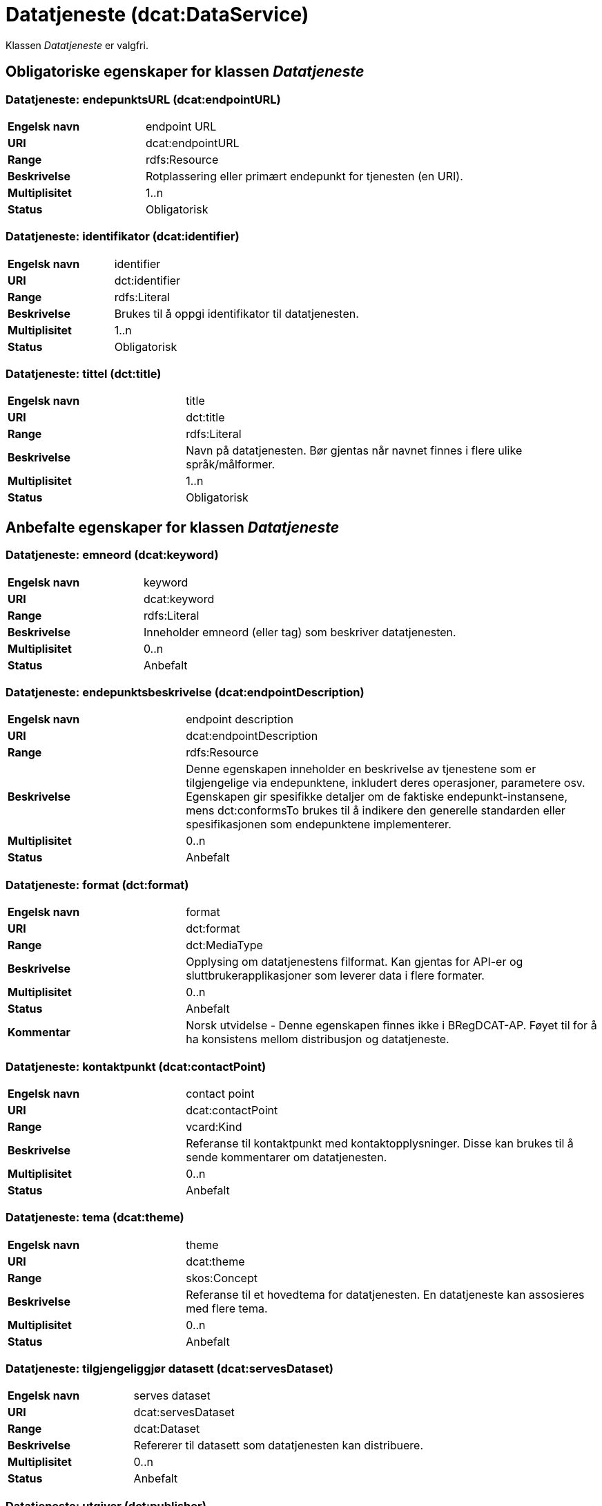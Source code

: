 = Datatjeneste (dcat:DataService) [[Datatjeneste]]

Klassen _Datatjeneste_ er valgfri.

== Obligatoriske egenskaper for klassen _Datatjeneste_ [[Datatjeneste-obligatoriske-egenskaper]]

=== Datatjeneste: endepunktsURL (dcat:endpointURL) [[Datatjeneste-endepunktsurl]]

[cols="30s,70d"]
|===
|Engelsk navn| endpoint URL
|URI| dcat:endpointURL
|Range| rdfs:Resource
|Beskrivelse| Rotplassering eller primært endepunkt for tjenesten (en URI).
|Multiplisitet| 1..n
|Status| Obligatorisk
|===

=== Datatjeneste: identifikator (dcat:identifier) [[Datatjeneste-identifikator]]

[cols="30s,70d"]
|===
|Engelsk navn| identifier
|URI| dct:identifier
|Range| rdfs:Literal
|Beskrivelse| Brukes til å oppgi identifikator til datatjenesten.
|Multiplisitet| 1..n
|Status| Obligatorisk
|===

=== Datatjeneste: tittel (dct:title) [[Datatjeneste-tittel]]

[cols="30s,70d"]
|===
|Engelsk navn| title
|URI| dct:title
|Range| rdfs:Literal
|Beskrivelse| Navn på datatjenesten. Bør gjentas når navnet finnes i flere ulike språk/målformer.
|Multiplisitet| 1..n
|Status| Obligatorisk
|===


== Anbefalte egenskaper for klassen _Datatjeneste_ [[Datatjeneste-anbefalte-egenskaper]]

=== Datatjeneste: emneord (dcat:keyword) [[Datatjeneste-emneord]]

[cols="30s,70d"]
|===
|Engelsk navn| keyword
|URI| dcat:keyword
|Range| rdfs:Literal
|Beskrivelse| Inneholder emneord (eller tag) som beskriver datatjenesten.
|Multiplisitet| 0..n
|Status| Anbefalt
|===

=== Datatjeneste: endepunktsbeskrivelse (dcat:endpointDescription) [[Datatjeneste-endepunktsbeskrivelse]]

[cols="30s,70d"]
|===
|Engelsk navn| endpoint description
|URI| dcat:endpointDescription
|Range| rdfs:Resource
|Beskrivelse| Denne egenskapen inneholder en beskrivelse av tjenestene som er tilgjengelige via endepunktene, inkludert deres operasjoner, parametere osv. Egenskapen gir spesifikke detaljer om de faktiske endepunkt-instansene, mens dct:conformsTo brukes til å indikere den generelle standarden eller spesifikasjonen som endepunktene implementerer.
|Multiplisitet| 0..n
|Status| Anbefalt
|===

=== Datatjeneste: format (dct:format) [[Datatjeneste-format]]

[cols="30s,70d"]
|===
|Engelsk navn|format
|URI|dct:format
|Range|dct:MediaType
|Beskrivelse|Opplysing om datatjenestens filformat. Kan gjentas for API-er og sluttbrukerapplikasjoner som leverer data i flere formater.
|Multiplisitet|0..n
|Status|Anbefalt
|Kommentar| Norsk utvidelse - Denne egenskapen finnes ikke i BRegDCAT-AP. Føyet til for å ha konsistens mellom distribusjon og datatjeneste.
|===

=== Datatjeneste: kontaktpunkt (dcat:contactPoint) [[Datatjeneste-kontaktpunkt]]

[cols="30s,70d"]
|===
|Engelsk navn| contact point
|URI| dcat:contactPoint
|Range| vcard:Kind
|Beskrivelse| Referanse til kontaktpunkt med kontaktopplysninger. Disse kan brukes til å sende kommentarer om datatjenesten.
|Multiplisitet| 0..n
|Status| Anbefalt
|===

=== Datatjeneste: tema (dcat:theme) [[Datatjeneste-tema]]

[cols="30s,70d"]
|===
|Engelsk navn| theme
|URI| dcat:theme
|Range| skos:Concept
|Beskrivelse| Referanse til et hovedtema for datatjenesten. En datatjeneste kan assosieres med flere tema.
|Multiplisitet| 0..n
|Status| Anbefalt
|===

=== Datatjeneste: tilgjengeliggjør datasett (dcat:servesDataset) [[Datatjeneste-tilgjengeliggjor-datasett]]

[cols="30s,70d"]
|===
|Engelsk navn| serves dataset
|URI| dcat:servesDataset
|Range| dcat:Dataset
|Beskrivelse| Refererer til datasett som datatjenesten kan distribuere.
|Multiplisitet| 0..n
|Status| Anbefalt
|===

=== Datatjeneste: utgiver (dct:publisher) [[Datatjeneste-utgiver]]

[cols="30s,70d"]
|===
|Engelsk navn| publisher
|URI| dct:publisher
|Range| foaf:Agent
|Beskrivelse| Referanse til en aktør (organisasjon) som er ansvarlig for å gjøre datatjenesten tilgjengelig. Bør være autoritativ URI for aktøren, f.eks.: `dct:publisher https://data.brreg.no/enhetsregisteret/api/enheter/974760673[<https://data.brreg.no/enhetsregisteret/api/enheter/974760673>]`.
|Multiplisitet| 0..1
|Status| Anbefalt
|===


== Valgfrie egenskaper for klassen _Datatjeneste_ [[Datatjeneste-valgfrie-egenskaper]]

=== Datatjeneste: beskrivelse (dct:description) [[Datatjeneste-beskrivelse]]
[cols="30s,70d"]
|===
|Engelsk navn| description
|URI| dct:description
|Range| rdfs:Literal
|Beskrivelse| Inneholder en fritekstbeskrivelse av datatjenesten. Bør gjentas når beskrivelsen finnes i flere ulike språk/målformer.
|Multiplisitet| 0..n
|Status| Valgfri
|===

=== Datatjeneste: dokumentasjon (foaf:page) [[Datatjeneste-dokumentasjon]]
[cols="30s,70d"]
|===
|Engelsk navn| page (documentation)
|URI| foaf:page
|Range| foaf:Document
|Beskrivelse| Referanse til en side eller et dokument som beskriver datatjenesten.
|Multiplisitet| 0..n
|Status| Valgfri
|===

=== Datatjeneste: følger (cpsv:follows) [[Datatjeneste-følger]]
[cols="30s,70d"]
|===
|Engelsk navn|follows
|URI|cpsv:follows
|Range|cpsv:Rule
|Beskrivelse|Brukes til å referere til en regel som definerer den juridiske rammen for datatjenesten.
|Multiplisitet|0..n
|Status|Valgfri
|===

=== Datatjeneste: i samsvar med (dct:conformsTo) [[Datatjeneste-i-samsvar-med]]
[cols="30s,70d"]
|===
|Engelsk navn| conforms to
|URI| dct:conformsTo
|Range| dct:Standard
|Beskrivelse| Referanse til en spesifikasjon eller standard som datatjenesten implementerer.
|Multiplisitet| 0..n
|Status| Valgfri
|===

=== Datatjeneste: landingsside (dcat:landingPage) [[Datatjeneste-landingsside]]
[cols="30s,70d"]
|===
|Engelsk navn| landing page
|URI| dcat:landingPage
|Range| foaf:Document
|Beskrivelse| Referanse til nettside som gir tilgang til datatjenesten, dens distribusjoner og/eller tilleggsinformasjon. Intensjonen er å peke til en landingsside hos den opprinnelige datautgiveren.
|Multiplisitet| 0..1
|Status| Valgfri
|===

=== Datatjeneste: lisens (dct:license) [[Datatjeneste-lisens]]
[cols="30s,70d"]
|===
|Engelsk navn| licence
|URI| dct:license
|Range| dct:LicenseDocument
|Beskrivelse| Inneholder lisensen som datatjenesten blir gjort tilgjengelig under.
|Multiplisitet| 0..1
|Status| Valgfri
|===

=== Datatjeneste: tilgangsrettigheter (dct:accessRights) [[Datatjeneste-tilgangsrettigheter]]
[cols="30s,70d"]
|===
|Engelsk navn| access rights
|URI| dct:accessRights
|Range| dct:RightsStatement
|Beskrivelse| Denne egenskapen kan inkludere informasjon angående tilgang eller begrensninger basert på personvern, sikkerhet eller andre retningslinjer.
|Multiplisitet| 0..1
|Status| Valgfri
|===

=== Datatjeneste: type (dct:type) [[Datatjeneste-type]]
[cols="30s,70d"]
|===
|Engelsk navn| type
|URI| dct:type
|Range| skos:Concept
|Beskrivelse| Referanse til et begrep som identifiserer datatjenestens type.
|Multiplisitet| 0..1
|Status| Valgfri
|===
